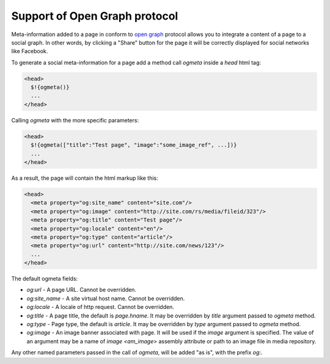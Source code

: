 .. _ogmeta:

Support of Open Graph protocol
==============================

Meta-information added to a page in conform to `open graph <http://ogp.me>`_ protocol
allows you to integrate a content of a page to a social graph. In other words,
by clicking a "Share" button for the page it will be correctly displayed for social networks
like Facebook.

To generate a social meta-information for a page add a method call `ogmeta` inside a `head` html tag:

.. code-block:: html

    <head>
      $!{ogmeta()}
      ...
    </head>

Calling `ogmeta` with the more specific parameters:

.. code-block:: html

    <head>
      $!{ogmeta(["title":"Test page", "image":"some_image_ref", ...])}
      ...
    </head>

As a result, the page will contain the html markup like this:

.. code-block:: html

    <head>
      <meta property="og:site_name" content="site.com"/>
      <meta property="og:image" content="http://site.com/rs/media/fileid/323"/>
      <meta property="og:title" content="Test page"/>
      <meta property="og:locale" content="en"/>
      <meta property="og:type" content="article"/>
      <meta property="og:url" content="http://site.com/news/123"/>
      ...
    </head>

The default ogmeta fields:

* `og:url` - A page URL. Cannot be overridden.
* `og:site_name` - A site virtual host name. Cannot be overridden.
* `og:locale` - A locale of http request. Cannot be overridden.
* `og:title` - A page title, the default is `page.hname`. It may be overridden by `title` argument passed to `ogmeta` method.
* `og:type` - Page type, the default is `article`. It may be overridden by `type` argument passed to `ogmeta` method.
* `og:image` - An image banner associated with page. It will be used if the `image` argument is specified.
  The value of an argument may be a name of `image <am_image>` assembly attribute
  or path to an image file in media repository.

Any other named parameters passed in the call of `ogmeta`, will be added "as is",
with the prefix `og:`.
